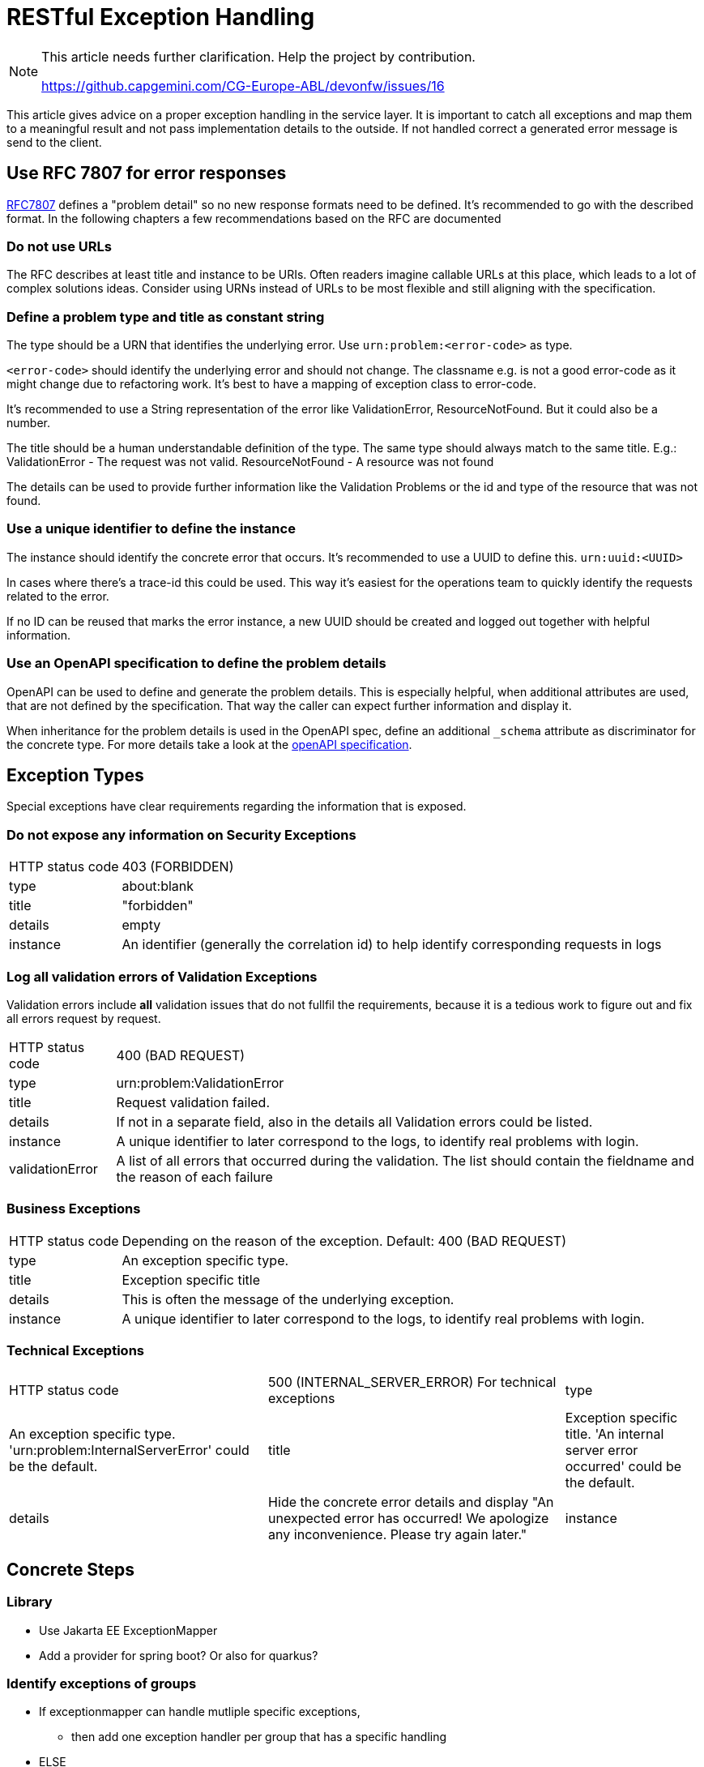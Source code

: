 = RESTful Exception Handling
// https://github.capgemini.com/CG-Europe-ABL/devonfw/issues/16

[NOTE]
====

This article needs further clarification. Help the project by contribution.

https://github.capgemini.com/CG-Europe-ABL/devonfw/issues/16

====

This article gives advice on a proper exception handling in the service layer.
It is important to catch all exceptions and map them to a meaningful result and not pass implementation details to the outside.
If not handled correct a generated error message is send to the client.

== Use RFC 7807 for error responses

link:https://www.rfc-editor.org/rfc/rfc7807[RFC7807] defines a "problem detail" so no new response formats need to be defined. 
It's recommended to go with the described format.
In the following chapters a few recommendations based on the RFC are documented

=== Do not use URLs

The RFC describes at least title and instance to be URIs. 
Often readers imagine callable URLs at this place, which leads to a lot of complex solutions ideas.
Consider using URNs instead of URLs to be most flexible and still aligning with the specification.

=== Define a problem type and title as constant string

The type should be a URN that identifies the underlying error.
Use `urn:problem:<error-code>` as type.

`<error-code>` should identify the underlying error and should not change. 
The classname e.g. is not a good error-code as it might change due to refactoring work.
It's best to have a mapping of exception class to error-code.

It's recommended to use a String representation of the error like ValidationError, ResourceNotFound. But it could also be a number.

The title should be a human understandable definition of the type. 
The same type should always match to the same title.
E.g.: ValidationError - The request was not valid. ResourceNotFound - A resource was not found

The details can be used to provide further information like the Validation Problems or the id and type of the resource that was not found.


=== Use a unique identifier to define the instance

The instance should identify the concrete error that occurs.
It's recommended to use a UUID to define this.
`urn:uuid:<UUID>`

In cases where there's a trace-id this could be used. 
This way it's easiest for the operations team to quickly identify the requests related to the error.

If no ID can be reused that marks the error instance, a new UUID should be created and logged out together with helpful information.

=== Use an OpenAPI specification to define the problem details

OpenAPI can be used to define and generate the problem details.
This is especially helpful, when additional attributes are used, that are not defined by the specification.
That way the caller can expect further information and display it.

When inheritance for the problem details is used in the OpenAPI spec, define an additional `_schema` attribute as discriminator for the concrete type. For more details take a look at the link:https://github.com/OAI/OpenAPI-Specification/blob/main/versions/3.1.0.md#composition-and-inheritance-polymorphism[openAPI specification].

== Exception Types

Special exceptions have clear requirements regarding the information that is exposed.

=== Do not expose any information on Security Exceptions


[cols="~,~"]
|===

| HTTP status code 
| 403 (FORBIDDEN)

| type
| about:blank

| title
| "forbidden"

| details
| empty

| instance 
| An identifier (generally the correlation id) to help identify corresponding requests in logs


|===

=== Log all validation errors of Validation Exceptions

Validation errors include *all* validation issues that do not fullfil the requirements, because it is a tedious work to figure out and fix all errors request by request.

[cols="~,~"]
|===

| HTTP status code 
| 400 (BAD REQUEST)

| type   
| urn:problem:ValidationError

| title
| Request validation failed.

| details
| If not in a separate field, also in the details all Validation errors could be listed.

| instance 
| A unique identifier to later correspond to the logs, to identify real problems with login.

| validationError
| A list of all errors that occurred during the validation. 
The list should contain the fieldname and the reason of each failure

|===

=== Business Exceptions

[cols="~,~"]
|===

| HTTP status code 
| Depending on the reason of the exception. Default: 400 (BAD REQUEST)

| type 
| An exception specific type. 

| title   
| Exception specific title

| details
| This is often the message of the underlying exception.

| instance 
| A unique identifier to later correspond to the logs, to identify real problems with login.

|===

=== Technical Exceptions

[cols="~,~,~"]
|===

| HTTP status code 
| 500 (INTERNAL_SERVER_ERROR) For technical exceptions

| type 
| An exception specific type. 'urn:problem:InternalServerError' could be the default.

| title   
| Exception specific title. 'An internal server error occurred' could be the default.

| details
| Hide the concrete error details and display "An unexpected error has occurred! We apologize any inconvenience. Please try again later."

| instance 
| A unique identifier to later correspond to the logs, to identify real problems with login.

|===

== Concrete Steps

=== Library

* Use Jakarta EE ExceptionMapper
* Add a provider for spring boot? Or also for quarkus?

=== Identify exceptions of groups

* If exceptionmapper can handle mutliple specific exceptions,
** then add one exception handler per group that has a specific handling
* ELSE
** use a single exceptionmapper to catch everything. 
** Create group specific handler that contain a handling method and a list of exception classes
** The exceptionmapper needs to identify (inject) all possible handlers and check for their ability to handle certain classes (performance?)
** It then delegates the exceptions dynamically

=== Create the response

* Create response factory that can create responses based on multiple input values.

== Examples 

=== The structure of exceptions

*The structure of exceptions can be described as follows:*

First of all, this following picture shows a general structure of an application with exceptions.

[#application-structure]
image::structure_application.svg["structure-application",scaledwidth="80%",align="center"]


* specific exception classes are derived from the ApplicationException class - such as BusinessException, ValidationException or SecurityException. 

* `ErrorCode` itself is defined as an enum and contains a set of internal constants that are mapped to HttpStatus codes (like 400, 404, or 500 etc.).

==== Business Exception 
* HTTP status code depends on the reason of the exception. Default: 400 (BAD REQUEST)
* Response Body consists of: a message, ErrorCode (a specific code) and UUID 
* is thrown when a business rule within our application is violated (e.g. error, a compliance failure or if a requested data was not found - 404)

==== Technical Exception
* HTTP status code is 500 (Internal Server Error)
* Response Body consists of: a message, ErrorCode (a specific code) and UUID 
* is thrown when something goes wrong
* technical exception is usually derived from Java’s RuntimeException
* Example: Java’s built-in `IllegalArgumentException`

=== Example application

[NOTE]
====
In this article, we need to add a link to the example-application that clarifies the workflow of exception-handling

====
// TODO: add the link to the example-application in github

